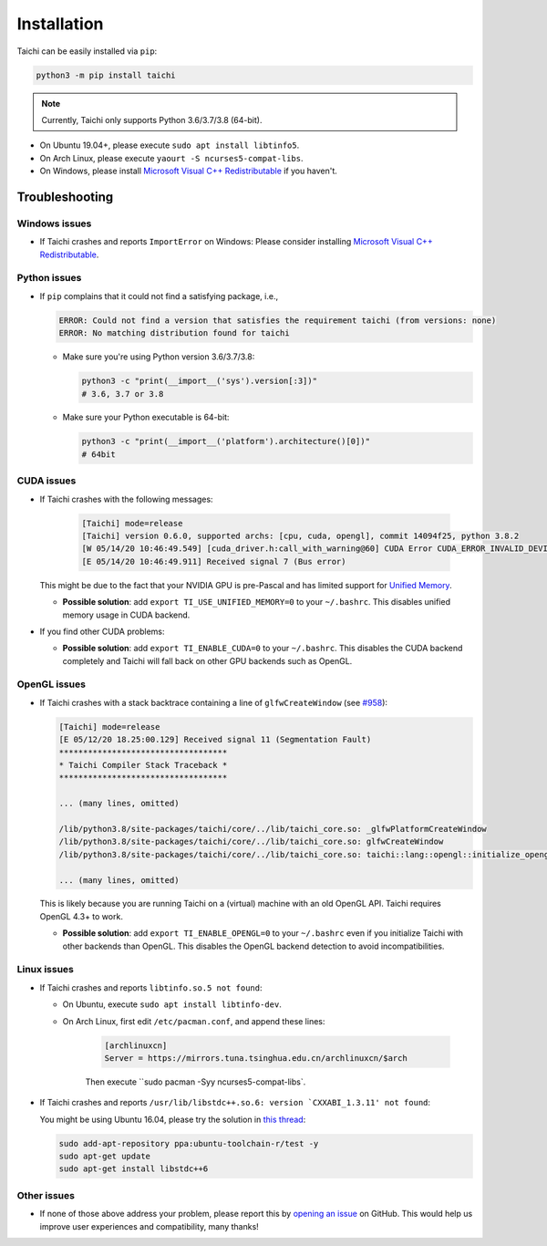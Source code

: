 Installation
============

Taichi can be easily installed via ``pip``:

.. code-block:: bash

  python3 -m pip install taichi

.. note::

    Currently, Taichi only supports Python 3.6/3.7/3.8 (64-bit).


- On Ubuntu 19.04+, please execute ``sudo apt install libtinfo5``.
- On Arch Linux, please execute ``yaourt -S ncurses5-compat-libs``.
- On Windows, please install `Microsoft Visual C++ Redistributable <https://aka.ms/vs/16/release/vc_redist.x64.exe>`_ if you haven't.


.. _troubleshooting:

Troubleshooting
---------------

Windows issues
**************

- If Taichi crashes and reports ``ImportError`` on Windows: Please consider installing `Microsoft Visual C++ Redistributable <https://aka.ms/vs/16/release/vc_redist.x64.exe>`_.

Python issues
*************

- If ``pip`` complains that it could not find a satisfying package, i.e.,

  .. code-block:: none

    ERROR: Could not find a version that satisfies the requirement taichi (from versions: none)
    ERROR: No matching distribution found for taichi

  * Make sure you're using Python version 3.6/3.7/3.8:

    .. code-block:: bash

      python3 -c "print(__import__('sys').version[:3])"
      # 3.6, 3.7 or 3.8

  * Make sure your Python executable is 64-bit:

    .. code-block:: bash

      python3 -c "print(__import__('platform').architecture()[0])"
      # 64bit

CUDA issues
***********

- If Taichi crashes with the following messages:

    .. code-block:: none

        [Taichi] mode=release
        [Taichi] version 0.6.0, supported archs: [cpu, cuda, opengl], commit 14094f25, python 3.8.2
        [W 05/14/20 10:46:49.549] [cuda_driver.h:call_with_warning@60] CUDA Error CUDA_ERROR_INVALID_DEVICE: invalid device ordinal while calling mem_advise (cuMemAdvise)
        [E 05/14/20 10:46:49.911] Received signal 7 (Bus error)


  This might be due to the fact that your NVIDIA GPU is pre-Pascal and has limited support for `Unified Memory <https://www.nextplatform.com/2019/01/24/unified-memory-the-final-piece-of-the-gpu-programming-puzzle/>`_.

  * **Possible solution**: add ``export TI_USE_UNIFIED_MEMORY=0`` to your ``~/.bashrc``. This disables unified memory usage in CUDA backend.


- If you find other CUDA problems:

  * **Possible solution**: add ``export TI_ENABLE_CUDA=0`` to your  ``~/.bashrc``. This disables the CUDA backend completely and Taichi will fall back on other GPU backends such as OpenGL.

OpenGL issues
*************

- If Taichi crashes with a stack backtrace containing a line of ``glfwCreateWindow`` (see `#958 <https://github.com/taichi-dev/taichi/issues/958>`_):

  .. code-block:: none

        [Taichi] mode=release
        [E 05/12/20 18.25:00.129] Received signal 11 (Segmentation Fault)
        ***********************************
        * Taichi Compiler Stack Traceback *
        ***********************************

        ... (many lines, omitted)

        /lib/python3.8/site-packages/taichi/core/../lib/taichi_core.so: _glfwPlatformCreateWindow
        /lib/python3.8/site-packages/taichi/core/../lib/taichi_core.so: glfwCreateWindow
        /lib/python3.8/site-packages/taichi/core/../lib/taichi_core.so: taichi::lang::opengl::initialize_opengl(bool)

        ... (many lines, omitted)

  This is likely because you are running Taichi on a (virtual) machine with an old OpenGL API. Taichi requires OpenGL 4.3+ to work.

  * **Possible solution**: add ``export TI_ENABLE_OPENGL=0`` to your  ``~/.bashrc`` even if you initialize Taichi with other backends than OpenGL. This disables the OpenGL backend detection to avoid incompatibilities.


Linux issues
************

- If Taichi crashes and reports ``libtinfo.so.5 not found``:

  * On Ubuntu, execute ``sudo apt install libtinfo-dev``.

  * On Arch Linux, first edit ``/etc/pacman.conf``, and append these lines:

      .. code-block:: none

        [archlinuxcn]
        Server = https://mirrors.tuna.tsinghua.edu.cn/archlinuxcn/$arch

      Then execute ``sudo pacman -Syy ncurses5-compat-libs`.

- If Taichi crashes and reports ``/usr/lib/libstdc++.so.6: version `CXXABI_1.3.11' not found``:

  You might be using Ubuntu 16.04, please try the solution in `this thread <https://github.com/tensorflow/serving/issues/819#issuecomment-377776784>`_:

  .. code-block:: bash

      sudo add-apt-repository ppa:ubuntu-toolchain-r/test -y
      sudo apt-get update
      sudo apt-get install libstdc++6


Other issues
************

- If none of those above address your problem, please report this by `opening an issue <https://github.com/taichi-dev/taichi/issues/new?labels=potential+bug&template=bug_report.md>`_ on GitHub. This would help us improve user experiences and compatibility, many thanks!
